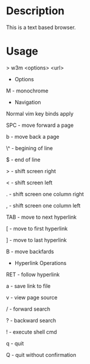 



* Description

This is a text based browser.


* Usage

> w3m <options> <url>

+ Options

M - monochrome

+ Navigation

Normal vim key binds apply

SPC - move forward a page

b - move back a page

\^ - begining of line

$ - end of line

> - shift screen right

< - shift screen left

. - shift screen one column right

, - shift screen one column left

TAB - move to next hyperlink

[ - move to first hyperlink

] - move to last hyperlink

B - move backfards

+ Hyperlink Operations

RET - follow hyperlink

a - save link to file

v - view page source

/ - forward search

? - backward search

! - execute shell cmd

q - quit

Q - quit without confirmation
